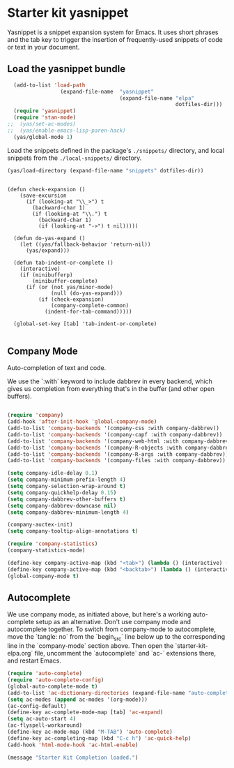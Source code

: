 * Starter kit yasnippet

Yasnippet is a snippet expansion system for Emacs. It uses short phrases and the tab key to trigger the insertion of frequently-used snippets of code or text in your document. 

** Load the yasnippet bundle
#+begin_src emacs-lisp :tangle yes
  (add-to-list 'load-path
                 (expand-file-name  "yasnippet"
                                    (expand-file-name "elpa"
                                                      dotfiles-dir)))
  (require 'yasnippet)
  (require 'stan-mode)
;;  (yas/set-ac-modes)
;;  (yas/enable-emacs-lisp-paren-hack)
  (yas/global-mode 1)
#+end_src

Load the snippets defined in the package's =./snippets/= directory, and local snippets from the =./local-snippets/= directory. 

#+begin_src emacs-lisp :tangle yes
  (yas/load-directory (expand-file-name "snippets" dotfiles-dir)) 
#+end_src

#+begin_src emacs-lisp tangle: yes

(defun check-expansion ()
    (save-excursion
      (if (looking-at "\\_>") t
        (backward-char 1)
        (if (looking-at "\\.") t
          (backward-char 1)
          (if (looking-at "->") t nil)))))

  (defun do-yas-expand ()
    (let ((yas/fallback-behavior 'return-nil))
      (yas/expand)))

  (defun tab-indent-or-complete ()
    (interactive)
    (if (minibufferp)
        (minibuffer-complete)
      (if (or (not yas/minor-mode)
              (null (do-yas-expand)))
          (if (check-expansion)
              (company-complete-common)
            (indent-for-tab-command)))))

  (global-set-key [tab] 'tab-indent-or-complete)

#+end_src

** Company Mode
Auto-completion of text and code. 

We use the `:with` keyword to include dabbrev in every backend, which gives us completion from everything that's in the buffer (and other open buffers).

#+source: company-mode
#+begin_src emacs-lisp

  (require 'company)
  (add-hook 'after-init-hook 'global-company-mode)
  (add-to-list 'company-backends '(company-css :with company-dabbrev))
  (add-to-list 'company-backends '(company-capf :with company-dabbrev))
  (add-to-list 'company-backends '(company-web-html :with company-dabbrev))
  (add-to-list 'company-backends '(company-R-objects :with company-dabbrev))
  (add-to-list 'company-backends '(company-R-args :with company-dabbrev))
  (add-to-list 'company-backends '(company-files :with company-dabbrev))

  (setq company-idle-delay 0.1)
  (setq company-minimum-prefix-length 4)
  (setq company-selection-wrap-around t)
  (setq company-quickhelp-delay 0.15)
  (setq company-dabbrev-other-buffers t)
  (setq company-dabbrev-downcase nil)
  (setq company-dabbrev-minimum-length 4)

  (company-auctex-init)
  (setq company-tooltip-align-annotations t)
    
  (require 'company-statistics)
  (company-statistics-mode)

  (define-key company-active-map (kbd "<tab>") (lambda () (interactive) (company-complete-common-or-cycle 1)))
  (define-key company-active-map (kbd "<backtab>") (lambda () (interactive) (company-complete-common-or-cycle -1)))
  (global-company-mode t)
#+end_src

** Autocomplete
We use company mode, as initiated above, but here's a working auto-complete setup as an alternative. Don't use company mode and autocomplete together. To switch from company-mode to autocomplete, move the `tangle: no` from the `begin_src` line below up to the corresponding line in the `company-mode` section above. Then open the `starter-kit-elpa.org` file, uncomment the `autocomplete` and `ac-` extensions there, and restart Emacs.

#+source:  autocomplete
#+begin_src emacs-lisp :tangle no
  (require 'auto-complete)
  (require 'auto-complete-config)
  (global-auto-complete-mode t)
  (add-to-list 'ac-dictionary-directories (expand-file-name "auto-complete" dotfiles-dir))
  (setq ac-modes (append ac-modes '(org-mode))) 
  (ac-config-default)
  (define-key ac-complete-mode-map [tab] 'ac-expand)
  (setq ac-auto-start 4)
  (ac-flyspell-workaround)
  (define-key ac-mode-map (kbd "M-TAB") 'auto-complete)
  (define-key ac-completing-map (kbd "C-c h") 'ac-quick-help)  
  (add-hook 'html-mode-hook 'ac-html-enable)

#+end_src 


#+source: message-line
#+begin_src emacs-lisp
  (message "Starter Kit Completion loaded.")
#+end_src

